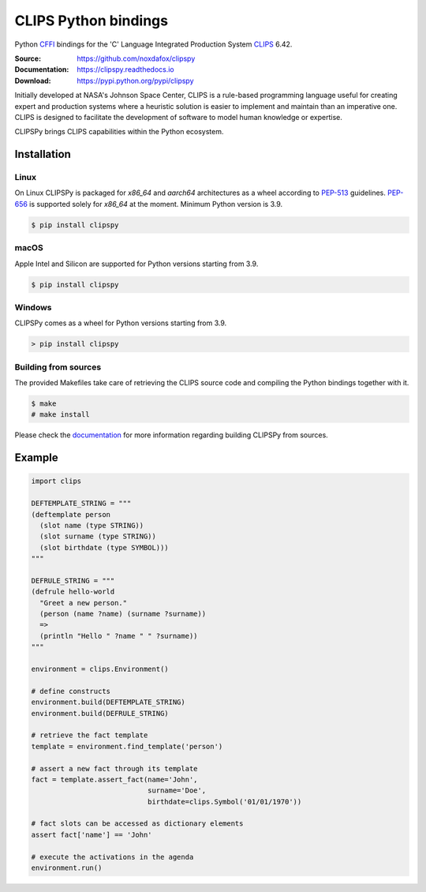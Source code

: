 CLIPS Python bindings
=====================

Python CFFI_ bindings for the 'C' Language Integrated Production System CLIPS_ 6.42.

:Source: https://github.com/noxdafox/clipspy
:Documentation: https://clipspy.readthedocs.io
:Download: https://pypi.python.org/pypi/clipspy

|build badge| |docs badge|

.. |build badge| image:: https://github.com/noxdafox/clipspy/actions/workflows/linux-wheels.yml/badge.svg
   :target: https://github.com/noxdafox/clipspy/actions/workflows/linux-wheels.yml
   :alt: Build Status
.. |docs badge| image:: https://readthedocs.org/projects/clipspy/badge/?version=latest
   :target: http://clipspy.readthedocs.io/en/latest/?badge=latest
   :alt: Documentation Status


Initially developed at NASA's Johnson Space Center, CLIPS is a rule-based programming language useful for creating expert and production systems where a heuristic solution is easier to implement and maintain than an imperative one. CLIPS is designed to facilitate the development of software to model human knowledge or expertise.

CLIPSPy brings CLIPS capabilities within the Python ecosystem.

Installation
------------

Linux
+++++

On Linux CLIPSPy is packaged for `x86_64` and `aarch64` architectures as a wheel according to PEP-513_ guidelines. PEP-656_ is supported solely for `x86_64` at the moment. Minimum Python version is 3.9.

.. code:: bash

    $ pip install clipspy

macOS
+++++

Apple Intel and Silicon are supported for Python versions starting from 3.9.

.. code:: bash

    $ pip install clipspy

Windows
+++++++

CLIPSPy comes as a wheel for Python versions starting from 3.9.

.. code:: batch

    > pip install clipspy

Building from sources
+++++++++++++++++++++

The provided Makefiles take care of retrieving the CLIPS source code and compiling the Python bindings together with it.

.. code:: bash

    $ make
    # make install

Please check the documentation_ for more information regarding building CLIPSPy from sources.

Example
-------

.. code:: python

    import clips

    DEFTEMPLATE_STRING = """
    (deftemplate person
      (slot name (type STRING))
      (slot surname (type STRING))
      (slot birthdate (type SYMBOL)))
    """

    DEFRULE_STRING = """
    (defrule hello-world
      "Greet a new person."
      (person (name ?name) (surname ?surname))
      =>
      (println "Hello " ?name " " ?surname))
    """

    environment = clips.Environment()

    # define constructs
    environment.build(DEFTEMPLATE_STRING)
    environment.build(DEFRULE_STRING)

    # retrieve the fact template
    template = environment.find_template('person')

    # assert a new fact through its template
    fact = template.assert_fact(name='John',
                                surname='Doe',
                                birthdate=clips.Symbol('01/01/1970'))

    # fact slots can be accessed as dictionary elements
    assert fact['name'] == 'John'

    # execute the activations in the agenda
    environment.run()

.. _CLIPS: http://www.clipsrules.net/
.. _CFFI: https://cffi.readthedocs.io/en/latest/index.html
.. _PEP-513: https://www.python.org/dev/peps/pep-0513/
.. _PEP-656: https://peps.python.org/pep-0656/
.. _documentation: https://clipspy.readthedocs.io

